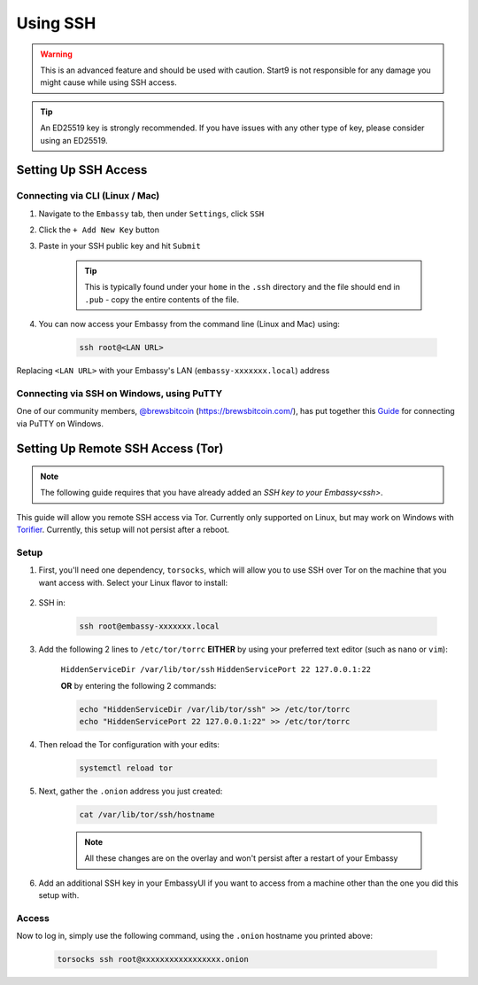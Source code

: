 .. _ssh:

=========
Using SSH
=========

.. warning:: This is an advanced feature and should be used with caution. Start9 is not responsible for any damage you might cause while using SSH access.

.. tip:: An ED25519 key is strongly recommended.  If you have issues with any other type of key, please consider using an ED25519.

Setting Up SSH Access
---------------------

Connecting via CLI (Linux / Mac)
================================

#. Navigate to the ``Embassy`` tab, then under ``Settings``, click ``SSH``
#. Click the ``+ Add New Key`` button
#. Paste in your SSH public key and hit ``Submit``

    .. tip:: This is typically found under your ``home`` in the ``.ssh`` directory and the file should end in ``.pub`` - copy the entire contents of the file.

#. You can now access your Embassy from the command line (Linux and Mac) using:

    .. code-block:: bash

        ssh root@<LAN URL>

Replacing ``<LAN URL>`` with your Embassy's LAN (``embassy-xxxxxxx.local``) address

Connecting via SSH on Windows, using PuTTY
==========================================

One of our community members, `@brewsbitcoin <https://twitter.com/brewsbitcoin>`_ (https://brewsbitcoin.com/), has put together this `Guide <https://medium.com/@brewsbitcoin/ssh-to-start9-embassy-from-windows-4a4e17891b5a>`_ for connecting via PuTTY on Windows.

Setting Up Remote SSH Access (Tor)
----------------------------------

.. note:: The following guide requires that you have already added an `SSH key to your Embassy<ssh>`.

This guide will allow you remote SSH access via Tor.  Currently only supported on Linux, but may work on Windows with `Torifier <https://torifier.com/>`_.  Currently, this setup will not persist after a reboot.

Setup
=====

#. First, you'll need one dependency, ``torsocks``, which will allow you to use SSH over Tor on the machine that you want access with.  Select your Linux flavor to install:

    .. tabs::

        .. group-tab:: Debian / Ubuntu

            .. code-block:: bash

                apt install torsocks

        .. group-tab:: Arch / Garuda / Manjaro

            .. code-block:: bash

                pacman -S torsocks

#. SSH in:

    .. code-block:: bash

        ssh root@embassy-xxxxxxx.local

#. Add the following 2 lines to ``/etc/tor/torrc`` **EITHER** by using your preferred text editor (such as ``nano`` or ``vim``):

    ``HiddenServiceDir /var/lib/tor/ssh``
    ``HiddenServicePort 22 127.0.0.1:22``

    **OR** by entering the following 2 commands:

    .. code-block:: bash

        echo "HiddenServiceDir /var/lib/tor/ssh" >> /etc/tor/torrc
        echo "HiddenServicePort 22 127.0.0.1:22" >> /etc/tor/torrc

#. Then reload the Tor configuration with your edits:

    .. code-block:: bash

        systemctl reload tor

#. Next, gather the ``.onion`` address you just created:

    .. code-block:: bash

        cat /var/lib/tor/ssh/hostname

    .. note:: All these changes are on the overlay and won't persist after a restart of your Embassy

#. Add an additional SSH key in your EmbassyUI if you want to access from a machine other than the one you did this setup with.

Access
======

Now to log in, simply use the following command, using the ``.onion`` hostname you printed above:

    .. code-block::

        torsocks ssh root@xxxxxxxxxxxxxxxxx.onion
